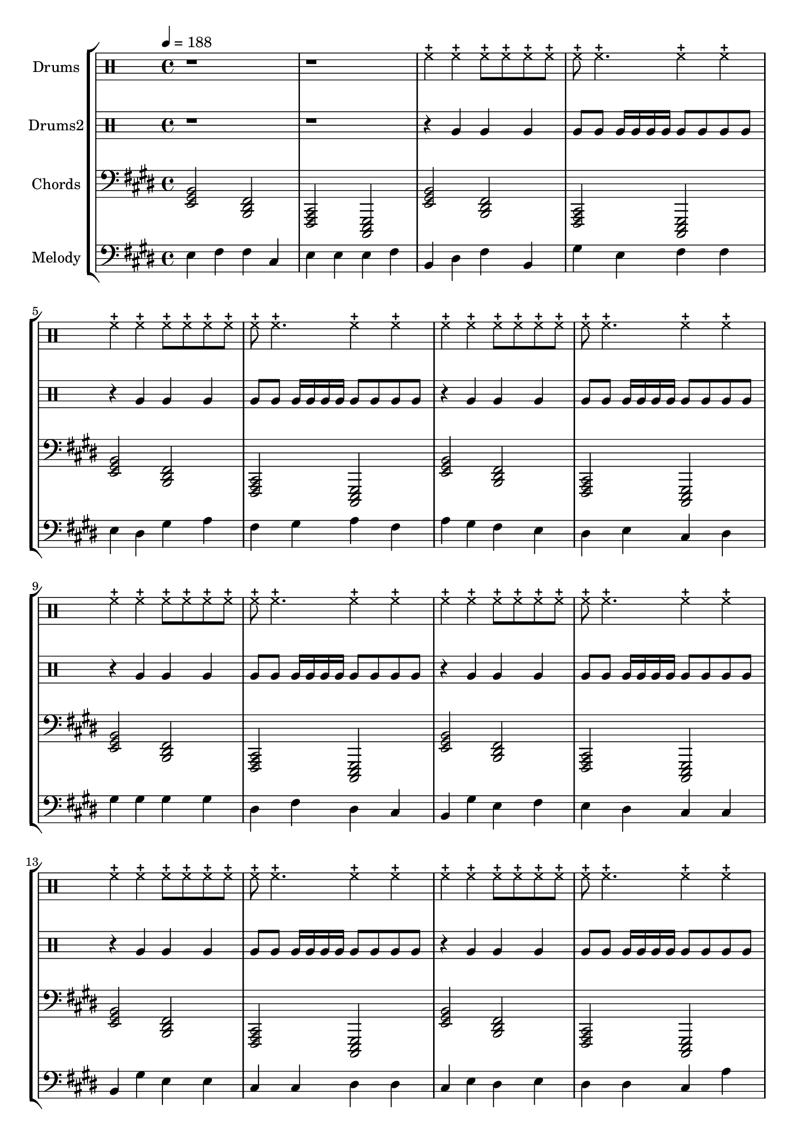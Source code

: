 global = {
\key c \major
\time 4/4
\tempo 4=188
\version "2.16.2"
}

piano = \transpose c' e {
  \clef bass
  \set Staff.instrumentName = #"Chords"
  \set Staff.midiInstrument = #"pad 7 (halo)"
  \global
  \relative c { <c e g>2 <g b d>2 <d f a>2 <a c e>2 } \relative c { <c e g>2 <g b d>2 <d f a>2 <a c e>2 } \relative c { <c e g>2 <g b d>2 <d f a>2 <a c e>2 } \relative c { <c e g>2 <g b d>2 <d f a>2 <a c e>2 } \relative c { <c e g>2 <g b d>2 <d f a>2 <a c e>2 } \relative c { <c e g>2 <g b d>2 <d f a>2 <a c e>2 } \relative c { <c e g>2 <g b d>2 <d f a>2 <a c e>2 } \relative c { <c e g>2 <g b d>2 <d f a>2 <a c e>2 } \relative c { <c e g>2 <g b d>2 <d f a>2 <a c e>2 } \relative c { <c e g>2 <g b d>2 <d f a>2 <a c e>2 } \relative c { <c e g>2 <g b d>2 <d f a>2 <a c e>2 } \relative c { <c e g>2 <g b d>2 <d f a>2 <a c e>2 } \relative c { <c e g>2 <g b d>2 <d f a>2 <a c e>2 } \relative c { <c e g>2 <g b d>2 <d f a>2 <a c e>2 } \relative c { <c e g>2 <g b d>2 <d f a>2 <a c e>2 } \relative c { <c e g>2 <g b d>2 <d f a>2 <a c e>2 } \relative c { <c e g>2 <g b d>2 <d f a>2 <a c e>2 } \relative c { <c e g>2 <g b d>2 <d f a>2 <a c e>2 } \relative c { <c e g>2 <g b d>2 <d f a>2 <a c e>2 } \relative c { <c e g>2 <g b d>2 <d f a>2 <a c e>2 } \relative c { <c e g>2 <g b d>2 <d f a>2 <a c e>2 } \relative c { <c e g>2 <g b d>2 <d f a>2 <a c e>2 } \relative c { <c e g>2 <g b d>2 <d f a>2 <a c e>2 } \relative c { <c e g>2 <g b d>2 <d f a>2 <a c e>2 } 
}

melodypart = \transpose c' e {
  \clef bass
  \set Staff.instrumentName = #"Melody"
  \set Staff.midiInstrument = #"steel drums"
  \global
  \relative c' { c4 } \relative c' { d4 } \relative c' { d4 } \relative c' { a4 } \relative c' { c4 } \relative c' { c4 } \relative c' { c4 } \relative c' { d4 } \relative c' { g4 } \relative c' { b4 } \relative c' { d4 } \relative c' { g4 } \relative c' { e4 } \relative c' { c4 } \relative c' { d4 } \relative c' { d4 } \relative c' { c4 } \relative c' { b4 } \relative c' { e4 } \relative c' { f4 } \relative c' { d4 } \relative c' { e4 } \relative c' { f4 } \relative c' { d4 } \relative c' { f4 } \relative c' { e4 } \relative c' { d4 } \relative c' { c4 } \relative c' { b4 } \relative c' { c4 } \relative c' { a4 } \relative c' { b4 } \relative c' { e4 } \relative c' { e4 } \relative c' { e4 } \relative c' { e4 } \relative c' { b4 } \relative c' { d4 } \relative c' { b4 } \relative c' { a4 } \relative c' { g4 } \relative c' { e4 } \relative c' { c4 } \relative c' { d4 } \relative c' { c4 } \relative c' { b4 } \relative c' { a4 } \relative c' { a4 } \relative c' { g4 } \relative c' { e4 } \relative c' { c4 } \relative c' { c4 } \relative c' { a4 } \relative c' { a4 } \relative c' { b4 } \relative c' { b4 } \relative c' { a4 } \relative c' { c4 } \relative c' { b4 } \relative c' { c4 } \relative c' { b4 } \relative c' { b4 } \relative c' { a4 } \relative c' { f4 } \relative c' { a4 } \relative c' { a4 } \relative c' { g4 } \relative c' { a4 } \relative c' { f4 } \relative c' { e4 } \relative c' { d4 } \relative c' { e4 } \relative c' { f4 } \relative c' { e4 } \relative c' { d4 } \relative c' { c4 } \relative c' { d4 } \relative c' { e4 } \relative c' { c4 } \relative c' { a4 } \relative c' { b4 } \relative c' { g4 } \relative c' { g4 } \relative c' { a4 } \relative c' { f4 } \relative c' { a4 } \relative c' { d4 } \relative c' { f4 } \relative c' { c4 } \relative c' { e4 } \relative c' { d4 } \relative c' { c4 } \relative c' { a4 } \relative c' { c4 } \relative c' { c4 } \relative c' { c4 } \relative c' { d4 } \relative c' { d4 } \relative c' { b4 } \relative c' { a4 } \relative c' { g4 } \relative c' { a4 } \relative c' { e4 } \relative c' { c4 } \relative c' { d4 } \relative c' { e4 } \relative c' { d4 } \relative c' { c4 } \relative c' { c4 } \relative c' { c4 } \relative c' { c4 } \relative c' { b4 } \relative c' { a4 } \relative c' { b4 } \relative c' { g4 } \relative c' { g4 } \relative c' { d4 } \relative c' { g4 } \relative c' { d4 } \relative c' { c4 } \relative c' { b4 } \relative c' { a4 } \relative c' { g4 } \relative c' { a4 } \relative c' { g4 } \relative c' { e4 } \relative c' { g4 } \relative c' { a4 } \relative c' { f4 } \relative c' { a4 } \relative c' { d4 } \relative c' { b4 } \relative c' { a4 } \relative c' { g4 } \relative c' { g4 } \relative c' { f4 } \relative c' { d4 } \relative c' { e4 } \relative c' { d4 } \relative c' { b4 } \relative c' { a4 } \relative c' { b4 } \relative c' { c4 } \relative c' { a4 } \relative c' { f4 } \relative c' { a4 } \relative c' { a4 } \relative c' { b4 } \relative c' { g4 } \relative c' { e4 } \relative c' { f4 } \relative c' { g4 } \relative c' { f4 } \relative c' { d4 } \relative c' { f4 } \relative c' { a4 } \relative c' { b4 } \relative c' { c4 } \relative c' { b4 } \relative c' { a4 } \relative c' { b4 } \relative c' { g4 } \relative c' { f4 } \relative c' { d4 } \relative c' { e4 } \relative c' { d4 } \relative c' { f4 } \relative c' { g4 } \relative c' { f4 } \relative c' { e4 } \relative c' { f4 } \relative c' { e4 } \relative c' { d4 } \relative c' { c4 } \relative c' { b4 } \relative c' { d4 } \relative c' { g4 } \relative c' { a4 } \relative c' { g4 } \relative c' { d4 } \relative c' { d4 } \relative c' { d4 } \relative c' { f4 } \relative c' { b4 } \relative c' { b4 } \relative c' { g4 } \relative c' { e4 } \relative c' { a4 } \relative c' { a4 } \relative c' { d4 } \relative c' { f4 } \relative c' { a4 } 
}

highdrums = {
  <<
    \set DrumStaff.instrumentName = #"Drums"
    \drummode {
	\global
	r1 r1
	hhc4 hhc hhc8 hhc hhc hhc hhc8 hhc4. hhc4 hhc 
hhc4 hhc hhc8 hhc hhc hhc hhc8 hhc4. hhc4 hhc 
hhc4 hhc hhc8 hhc hhc hhc hhc8 hhc4. hhc4 hhc 
hhc4 hhc hhc8 hhc hhc hhc hhc8 hhc4. hhc4 hhc 
hhc4 hhc hhc8 hhc hhc hhc hhc8 hhc4. hhc4 hhc 
hhc4 hhc hhc8 hhc hhc hhc hhc8 hhc4. hhc4 hhc 
hhc4 hhc hhc8 hhc hhc hhc hhc8 hhc4. hhc4 hhc 
hhc4 hhc hhc8 hhc hhc hhc hhc8 hhc4. hhc4 hhc 
hhc4 hhc hhc8 hhc hhc hhc hhc8 hhc4. hhc4 hhc 
hhc4 hhc hhc8 hhc hhc hhc hhc8 hhc4. hhc4 hhc 
hhc4 hhc hhc8 hhc hhc hhc hhc8 hhc4. hhc4 hhc 
hhc4 hhc hhc8 hhc hhc hhc hhc8 hhc4. hhc4 hhc 
hhc4 hhc hhc8 hhc hhc hhc hhc8 hhc4. hhc4 hhc 
hhc4 hhc hhc8 hhc hhc hhc hhc8 hhc4. hhc4 hhc 
hhc4 hhc hhc8 hhc hhc hhc hhc8 hhc4. hhc4 hhc 
hhc4 hhc hhc8 hhc hhc hhc hhc8 hhc4. hhc4 hhc 
hhc4 hhc hhc8 hhc hhc hhc hhc8 hhc4. hhc4 hhc 
hhc4 hhc hhc8 hhc hhc hhc hhc8 hhc4. hhc4 hhc 
hhc4 hhc hhc8 hhc hhc hhc hhc8 hhc4. hhc4 hhc 
hhc4 hhc hhc8 hhc hhc hhc hhc8 hhc4. hhc4 hhc 
hhc4 hhc hhc8 hhc hhc hhc hhc8 hhc4. hhc4 hhc 
hhc4 hhc hhc8 hhc hhc hhc hhc8 hhc4. hhc4 hhc 
hhc4 hhc hhc8 hhc hhc hhc hhc8 hhc4. hhc4 hhc
    }
  >>
}

lowdrums = {
  <<
    \set DrumStaff.instrumentName = #"Drums2"
    \drummode {
	\global
	r1 r1
	r4 tomfh tomfh4 tomfh tomfh8 tomfh tomfh16 tomfh tomfh tomfh tomfh8 tomfh tomfh tomfh 
r4 tomfh tomfh4 tomfh tomfh8 tomfh tomfh16 tomfh tomfh tomfh tomfh8 tomfh tomfh tomfh 
r4 tomfh tomfh4 tomfh tomfh8 tomfh tomfh16 tomfh tomfh tomfh tomfh8 tomfh tomfh tomfh 
r4 tomfh tomfh4 tomfh tomfh8 tomfh tomfh16 tomfh tomfh tomfh tomfh8 tomfh tomfh tomfh 
r4 tomfh tomfh4 tomfh tomfh8 tomfh tomfh16 tomfh tomfh tomfh tomfh8 tomfh tomfh tomfh 
r4 tomfh tomfh4 tomfh tomfh8 tomfh tomfh16 tomfh tomfh tomfh tomfh8 tomfh tomfh tomfh 
r4 tomfh tomfh4 tomfh tomfh8 tomfh tomfh16 tomfh tomfh tomfh tomfh8 tomfh tomfh tomfh 
r4 tomfh tomfh4 tomfh tomfh8 tomfh tomfh16 tomfh tomfh tomfh tomfh8 tomfh tomfh tomfh 
r4 tomfh tomfh4 tomfh tomfh8 tomfh tomfh16 tomfh tomfh tomfh tomfh8 tomfh tomfh tomfh 
r4 tomfh tomfh4 tomfh tomfh8 tomfh tomfh16 tomfh tomfh tomfh tomfh8 tomfh tomfh tomfh 
r4 tomfh tomfh4 tomfh tomfh8 tomfh tomfh16 tomfh tomfh tomfh tomfh8 tomfh tomfh tomfh 
r4 tomfh tomfh4 tomfh tomfh8 tomfh tomfh16 tomfh tomfh tomfh tomfh8 tomfh tomfh tomfh 
r4 tomfh tomfh4 tomfh tomfh8 tomfh tomfh16 tomfh tomfh tomfh tomfh8 tomfh tomfh tomfh 
r4 tomfh tomfh4 tomfh tomfh8 tomfh tomfh16 tomfh tomfh tomfh tomfh8 tomfh tomfh tomfh 
r4 tomfh tomfh4 tomfh tomfh8 tomfh tomfh16 tomfh tomfh tomfh tomfh8 tomfh tomfh tomfh 
r4 tomfh tomfh4 tomfh tomfh8 tomfh tomfh16 tomfh tomfh tomfh tomfh8 tomfh tomfh tomfh 
r4 tomfh tomfh4 tomfh tomfh8 tomfh tomfh16 tomfh tomfh tomfh tomfh8 tomfh tomfh tomfh 
r4 tomfh tomfh4 tomfh tomfh8 tomfh tomfh16 tomfh tomfh tomfh tomfh8 tomfh tomfh tomfh 
r4 tomfh tomfh4 tomfh tomfh8 tomfh tomfh16 tomfh tomfh tomfh tomfh8 tomfh tomfh tomfh 
r4 tomfh tomfh4 tomfh tomfh8 tomfh tomfh16 tomfh tomfh tomfh tomfh8 tomfh tomfh tomfh 
r4 tomfh tomfh4 tomfh tomfh8 tomfh tomfh16 tomfh tomfh tomfh tomfh8 tomfh tomfh tomfh 
r4 tomfh tomfh4 tomfh tomfh8 tomfh tomfh16 tomfh tomfh tomfh tomfh8 tomfh tomfh tomfh 
r4 tomfh tomfh4 tomfh tomfh8 tomfh tomfh16 tomfh tomfh tomfh tomfh8 tomfh tomfh tomfh
    }
  >>
}

\score {
\new StaffGroup <<
  \new DrumStaff \highdrums
  \new DrumStaff \lowdrums
  \new Staff \piano
  \new Staff \melodypart
>>
  \layout { }
  \midi { }
}